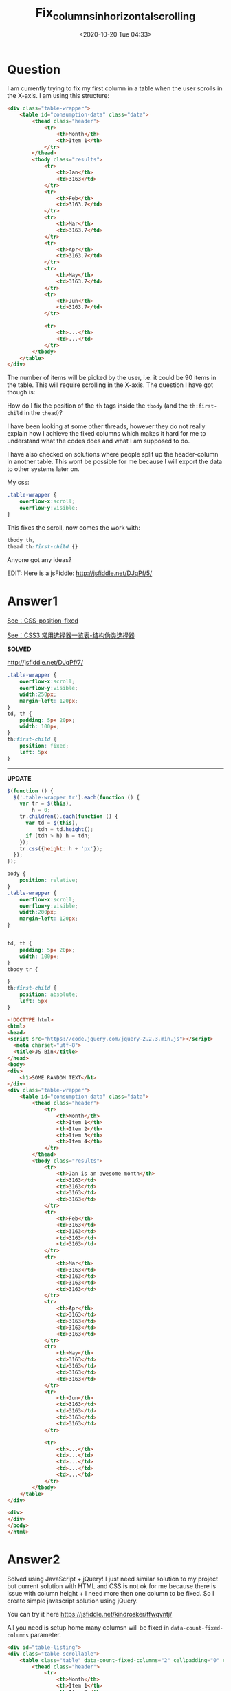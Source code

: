 # -*- eval: (setq org-download-image-dir (concat default-directory "./static/fix_columns_in_horizontal_scrolling/")); -*-
:PROPERTIES:
:ID:       2752D66E-8B73-4889-AC9A-79FC23C16821
:END:

#+DATE: <2020-10-20 Tue 04:33>
#+TITLE: Fix_columns_in_horizontal_scrolling

* Question
  :PROPERTIES:
  :CUSTOM_ID: question
  :END:

I am currently trying to fix my first column in a table when the user scrolls in the X-axis. I am using this structure:

#+BEGIN_SRC html
    <div class="table-wrapper">
        <table id="consumption-data" class="data">
            <thead class="header">
                <tr>
                    <th>Month</th>
                    <th>Item 1</th>
                </tr>
            </thead>
            <tbody class="results">
                <tr>
                    <th>Jan</th>
                    <td>3163</td>
                </tr>
                <tr>
                    <th>Feb</th>
                    <td>3163.7</td>
                </tr>
                <tr>
                    <th>Mar</th>
                    <td>3163.7</td>
                </tr>
                <tr>
                    <th>Apr</th>
                    <td>3163.7</td>
                </tr>
                <tr>
                    <th>May</th>
                    <td>3163.7</td>
                </tr>
                <tr>
                    <th>Jun</th>
                    <td>3163.7</td>
                </tr>

                <tr>
                    <th>...</th>
                    <td>...</td>
                </tr>
            </tbody>
        </table>
    </div>
#+END_SRC

The number of items will be picked by the user, i.e. it could be 90 items in the table.
This will require scrolling in the X-axis. The question I have got though is:

How do I fix the position of the =th= tags inside the =tbody= (and the =th:first-child= in the =thead=)?

I have been looking at some other threads, however they do not really explain how I achieve the fixed columns which makes it hard for me to
understand what the codes does and what I am supposed to do.

I have also checked on solutions where people split up the header-column in another table.
This wont be possible for me because I will export the data to other systems later on.

My css:

#+BEGIN_SRC css
    .table-wrapper {
        overflow-x:scroll;
        overflow-y:visible;
    }
#+END_SRC

This fixes the scroll, now comes the work with:

#+BEGIN_SRC css
    tbody th,
    thead th:first-child {}
#+END_SRC

Anyone got any ideas?

EDIT: Here is a jsFiddle: [[http://jsfiddle.net/DJqPf/5/]]

* Answer1
  :PROPERTIES:
  :CUSTOM_ID: answer1
  :END:

[[file:CSS-position.org::* fixed][See：CSS-position-fixed]]

[[file:CSS3 常用选择器一览表.org::* 结构伪类选择器][See：CSS3 常用选择器一览表-结构伪类选择器]]

*SOLVED*

[[http://jsfiddle.net/DJqPf/7/]]

#+BEGIN_SRC css
    .table-wrapper {
        overflow-x:scroll;
        overflow-y:visible;
        width:250px;
        margin-left: 120px;
    }
    td, th {
        padding: 5px 20px;
        width: 100px;
    }
    th:first-child {
        position: fixed;
        left: 5px
    }
#+END_SRC

--------------

*UPDATE*

#+BEGIN_SRC js
    $(function () {
      $('.table-wrapper tr').each(function () {
        var tr = $(this),
            h = 0;
        tr.children().each(function () {
          var td = $(this),
              tdh = td.height();
          if (tdh > h) h = tdh;
        });
        tr.css({height: h + 'px'});
      });
    });
#+END_SRC

#+BEGIN_SRC css
    body {
        position: relative;
    }
    .table-wrapper {
        overflow-x:scroll;
        overflow-y:visible;
        width:200px;
        margin-left: 120px;
    }


    td, th {
        padding: 5px 20px;
        width: 100px;
    }
    tbody tr {

    }
    th:first-child {
        position: absolute;
        left: 5px
    }
#+END_SRC

#+BEGIN_SRC html
    <!DOCTYPE html>
    <html>
    <head>
    <script src="https://code.jquery.com/jquery-2.2.3.min.js"></script>
      <meta charset="utf-8">
      <title>JS Bin</title>
    </head>
    <body>
    <div>
        <h1>SOME RANDOM TEXT</h1>
    </div>
    <div class="table-wrapper">
        <table id="consumption-data" class="data">
            <thead class="header">
                <tr>
                    <th>Month</th>
                    <th>Item 1</th>
                    <th>Item 2</th>
                    <th>Item 3</th>
                    <th>Item 4</th>
                </tr>
            </thead>
            <tbody class="results">
                <tr>
                    <th>Jan is an awesome month</th>
                    <td>3163</td>
                    <td>3163</td>
                    <td>3163</td>
                    <td>3163</td>
                </tr>
                <tr>
                    <th>Feb</th>
                    <td>3163</td>
                    <td>3163</td>
                    <td>3163</td>
                    <td>3163</td>
                </tr>
                <tr>
                    <th>Mar</th>
                    <td>3163</td>
                    <td>3163</td>
                    <td>3163</td>
                    <td>3163</td>
                </tr>
                <tr>
                    <th>Apr</th>
                    <td>3163</td>
                    <td>3163</td>
                    <td>3163</td>
                    <td>3163</td>
                </tr>
                <tr>
                    <th>May</th>
                    <td>3163</td>
                    <td>3163</td>
                    <td>3163</td>
                    <td>3163</td>
                </tr>
                <tr>
                    <th>Jun</th>
                    <td>3163</td>
                    <td>3163</td>
                    <td>3163</td>
                    <td>3163</td>
                </tr>

                <tr>
                    <th>...</th>
                    <td>...</td>
                    <td>...</td>
                    <td>...</td>
                    <td>...</td>
                </tr>
            </tbody>
        </table>
    </div>

    <div>
    </div>
    </body>
    </html>
#+END_SRC

* Answer2
  :PROPERTIES:
  :CUSTOM_ID: answer2
  :END:

Solved using JavaScript + jQuery! I just need similar solution to my project but current solution with HTML and CSS is not ok for me
because there is issue with column height + I need more then one column to be fixed. So I create simple javascript solution using jQuery.

You can try it here [[https://jsfiddle.net/kindrosker/ffwqvntj/]]

All you need is setup home many columsn will be fixed in ~data-count-fixed-columns~ parameter.

#+BEGIN_SRC html
<div id="table-listing">
<div class="table-scrollable">
    <table class="table" data-count-fixed-columns="2" cellpadding="0" cellspacing="0">
        <thead class="header">
            <tr>
                <th>Month</th>
                <th>Item 1</th>
                <th>Item 2</th>
                <th>Item 3</th>
                <th>Item 4</th>
                <th>Item 5</th>
                <th>Item 6</th>
                <th>Item 7</th>
                <th>Item 8</th>
            </tr>
        </thead>
        <tbody class="results">
            <tr>
                <td>Jan</td>
                <td>3163asdasd</td>
                <td>3163</td>
                <td>3163</td>
                <td>3163</td>
                <td>3163</td>
                <td>3163</td>
                <td>3163</td>
                <td>3163</td>
            </tr>
            <tr>
                <td>Feb</td>
                <td>3163</td>
                <td>3163</td>
                <td>3163</td>
                <td>3163</td>
                <td>3163</td>
                <td>3163</td>
                <td>3163</td>
                <td>3163</td>
            </tr>
            <tr>
                <td>Mar</td>
                <td>3163 some long text</td>
                <td>3163</td>
                <td>3163</td>
                <td>3163</td>
                <td>3163</td>
                <td>3163</td>
                <td>3163</td>
                <td>3163</td>
            </tr>
            <tr>
                <td>Apr</td>
                <td>3163</td>
                <td>3163</td>
                <td>3163</td>
                <td>3163</td>
                <td>3163</td>
                <td>3163</td>
                <td>3163</td>
                <td>3163</td>
            </tr>
            <tr>
                <td>May</td>
                <td>3163</td>
                <td>3163</td>
                <td>3163</td>
                <td>3163</td>
                <td>3163</td>
                <td>3163</td>
                <td>3163</td>
                <td>3163</td>
            </tr>
            <tr>
                <td>Jun</td>
                <td>3163</td>
                <td>3163</td>
                <td>3163</td>
                <td>3163</td>
                <td>3163</td>
                <td>3163</td>
                <td>3163</td>
                <td>3163</td>
            </tr>

            <tr>
                <td>...</td>
                <td>...</td>
                <td>...</td>
                <td>...</td>
                <td>...</td>
                <td>3163</td>
                <td>3163</td>
                <td>3163</td>
                <td>3163</td>
            </tr>
        </tbody>
    </table>
</div>
</div>
#+END_SRC

and run js function.

#+BEGIN_SRC js
function app_handle_listing_horisontal_scroll(listing_obj)
{
  //get table object
  table_obj = $('.table',listing_obj);

  //get count fixed collumns params
  count_fixed_collumns = table_obj.attr('data-count-fixed-columns')

  if(count_fixed_collumns>0)
  {
    //get wrapper object
    wrapper_obj = $('.table-scrollable',listing_obj);

    wrapper_left_margin = 0;

    table_collumns_width = new Array();
    table_collumns_margin = new Array();

    //calculate wrapper margin and fixed column width
    $('th',table_obj).each(function(index){
       if(index<count_fixed_collumns)
       {
         wrapper_left_margin += $(this).outerWidth();
         table_collumns_width[index] = $(this).outerWidth();
       }
    })

    //calcualte margin for each column
    $.each( table_collumns_width, function( key, value ) {
      if(key==0)
      {
        table_collumns_margin[key] = wrapper_left_margin;
      }
      else
      {
        next_margin = 0;
        $.each( table_collumns_width, function( key_next, value_next ) {
          if(key_next<key)
          {
            next_margin += value_next;
          }
        });

        table_collumns_margin[key] = wrapper_left_margin-next_margin;
      }
    });

    //set wrapper margin
    if(wrapper_left_margin>0)
    {
      wrapper_obj.css('cssText','margin-left:'+wrapper_left_margin+'px !important; width: auto')
    }

    //set position for fixed columns
    $('tr',table_obj).each(function(){

      //get current row height
      current_row_height = $(this).outerHeight();

      $('th,td',$(this)).each(function(index){

         //set row height for all cells
         $(this).css('height',current_row_height)

         //set position
         if(index<count_fixed_collumns)
         {
           $(this).css('position','absolute')
                  .css('margin-left','-'+table_collumns_margin[index]+'px')
                  .css('width',table_collumns_width[index])

           $(this).addClass('table-fixed-cell')
         }
      })
    })
  }
}

$(function(){
	app_handle_listing_horisontal_scroll($('#table-listing'))
})
#+END_SRC

#+BEGIN_SRC css :results raw drawer values list :exports no-eval
#table-listing{
  width: 300px;
}
.table-scrollable {
  width: auto;
  overflow-x: auto;
  overflow-y: hidden;
  border: 1px solid #dddddd;
  margin: 10px 0 ;
}

.table th{
  white-space:nowrap;
}
.table td{
  vertical-align:top;
  border-bottom: 1px solid #ddd;
  padding: 2px 5px;
}
#+END_SRC

* Answer3
  :PROPERTIES:
  :CUSTOM_ID: answer3
  :END:

Demo:
[[http://www.jqueryscript.net/demo/jQuery-Plugin-For-Fixed-Table-Header-Footer-Columns-TableHeadFixer/]]

HTML:

#+BEGIN_SRC html
    <h2>TableHeadFixer Fix Left Column</h2>

    <div id="parent">
        <table id="fixTable" class="table">
            <thead>
                <tr>
                    <th>Ano</th>
                    <th>Jan</th>
                    <th>Fev</th>
                    <th>Mar</th>
                    <th>Abr</th>
                    <th>Maio</th>
                    <th>Total</th>
                </tr>
            </thead>
            <tbody>
                <tr>
                    <td>2012</td>
                    <td>110.00</td>
                    <td>110.00</td>
                    <td>110.00</td>
                    <td>110.00</td>
                    <td>110.00</td>
                    <td>550.00</td>
                </tr>
                <tr>
                    <td>2012</td>
                    <td>110.00</td>
                    <td>110.00</td>
                    <td>110.00</td>
                    <td>110.00</td>
                    <td>110.00</td>
                    <td>550.00</td>
                </tr>
                <tr>
                    <td>2012</td>
                    <td>110.00</td>
                    <td>110.00</td>
                    <td>110.00</td>
                    <td>110.00</td>
                    <td>110.00</td>
                    <td>550.00</td>
                </tr>
                <tr>
                    <td>2012</td>
                    <td>110.00</td>
                    <td>110.00</td>
                    <td>110.00</td>
                    <td>110.00</td>
                    <td>110.00</td>
                    <td>550.00</td>
                </tr>
                <tr>
                    <td>2012</td>
                    <td>110.00</td>
                    <td>110.00</td>
                    <td>110.00</td>
                    <td>110.00</td>
                    <td>110.00</td>
                    <td>550.00</td>
                </tr>
            </tbody>
        </table>
    </div>
#+END_SRC

JS:

#+BEGIN_SRC js :results values list :exports no-eval
(function ($) {
  $.fn.tableHeadFixer = function (param) {
    var defaults = {
      head: true,
      foot: false,
      left: 0,
      right: 0
    }

    var settings = $.extend({}, defaults, param)

    return this.each(function () {
      settings.table = this
      settings.parent = $('<div></div>')
      setParent()

      if (settings.head == true) { fixHead() }

      if (settings.foot == true) { fixFoot() }

      if (settings.left > 0) { fixLeft() }

      if (settings.right > 0) { fixRight() }

      // self.setCorner();

      $(settings.parent).trigger('scroll')

      $(window).resize(function () {
        $(settings.parent).trigger('scroll')
      })
    })

    function setTable (table) {

    }

    function setParent () {
      var container = $(settings.table).parent()
      var parent = $(settings.parent)
      var table = $(settings.table)

      table.before(parent)
      parent.append(table)
      parent
        .css({
          'width': '100%',
          'height': container.css('height'),
          'overflow': 'scroll',
          'max-height': container.css('max-height'),
          'min-height': container.css('min-height'),
          'max-width': container.css('max-width'),
          'min-width': container.css('min-width')
        })

      parent.scroll(function () {
        var scrollWidth = parent[0].scrollWidth
        var clientWidth = parent[0].clientWidth
        var scrollHeight = parent[0].scrollHeight
        var clientHeight = parent[0].clientHeight
        var top = parent.scrollTop()
        var left = parent.scrollLeft()

        if (settings.head) { this.find('thead tr > *').css('top', top) }

        if (settings.foot) { this.find('tfoot tr > *').css('bottom', scrollHeight - clientHeight - top) }

        if (settings.left > 0) { settings.leftColumns.css('left', left) }

        if (settings.right > 0) { settings.rightColumns.css('right', scrollWidth - clientWidth - left) }
      }.bind(table))
    }

    function fixHead () {
      var thead = $(settings.table).find('thead')
      var tr = thead.find('tr')
      var cells = thead.find('tr > *')

      setBackground(cells)
      cells.css({
        'position': 'relative'
      })
    }

    function fixFoot () {
      var tfoot = $(settings.table).find('tfoot')
      var tr = tfoot.find('tr')
      var cells = tfoot.find('tr > *')

      setBackground(cells)
      cells.css({
        'position': 'relative'
      })
    }

    function fixLeft () {
      var table = $(settings.table)

      var fixColumn = settings.left

      settings.leftColumns = $()

      for (var i = 1; i <= fixColumn; i++) {
        settings.leftColumns = settings.leftColumns
          .add(table.find('tr > *:nth-child(' + i + ')'))
      }

      var column = settings.leftColumns

      column.each(function (k, cell) {
        var cell = $(cell)

        setBackground(cell)
        cell.css({
          'position': 'relative'
        })
      })
    }

    function fixRight () {
      var table = $(settings.table)

      var fixColumn = settings.right

      settings.rightColumns = $()

      for (var i = 1; i <= fixColumn; i++) {
        settings.rightColumns = settings.rightColumns
          .add(table.find('tr > *:nth-last-child(' + i + ')'))
      }

      var column = settings.rightColumns

      column.each(function (k, cell) {
        var cell = $(cell)

        setBackground(cell)
        cell.css({
          'position': 'relative'
        })
      })
    }

    function setBackground (elements) {
      elements.each(function (k, element) {
        var element = $(element)
        var parent = $(element).parent()

        var elementBackground = element.css('background-color')
        elementBackground = (elementBackground == 'transparent' || elementBackground == 'rgba(0, 0, 0, 0)') ? null : elementBackground

        var parentBackground = parent.css('background-color')
        parentBackground = (parentBackground == 'transparent' || parentBackground == 'rgba(0, 0, 0, 0)') ? null : parentBackground

        var background = parentBackground || 'white'
        background = elementBackground || background

        element.css('background-color', background)
      })
    }
  }
})(jQuery)

$(document).ready(function () {
  $('#fixTable').tableHeadFixer({ 'head': false, 'right': 1 })
})
#+END_SRC

#+BEGIN_SRC js
        $(document).ready(function() {
            $("#fixTable").tableHeadFixer({"head" : false, "right" : 1});
        });
#+END_SRC

CSS:

#+BEGIN_SRC css
        #parent {
            height: 300px;
        }

        #fixTable {
            width: 1800px !important;
        }
#+END_SRC

[[https://jsfiddle.net/5gfuqqc4/]]
